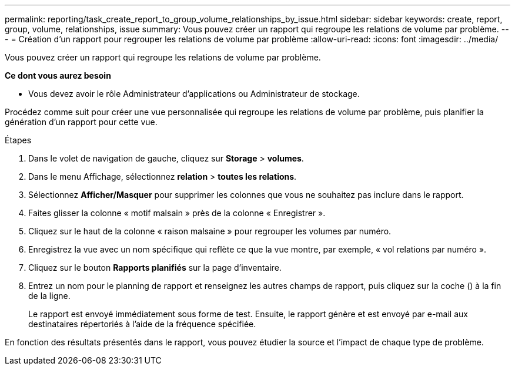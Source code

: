 ---
permalink: reporting/task_create_report_to_group_volume_relationships_by_issue.html 
sidebar: sidebar 
keywords: create, report, group, volume, relationships, issue 
summary: Vous pouvez créer un rapport qui regroupe les relations de volume par problème. 
---
= Création d'un rapport pour regrouper les relations de volume par problème
:allow-uri-read: 
:icons: font
:imagesdir: ../media/


[role="lead"]
Vous pouvez créer un rapport qui regroupe les relations de volume par problème.

*Ce dont vous aurez besoin*

* Vous devez avoir le rôle Administrateur d'applications ou Administrateur de stockage.


Procédez comme suit pour créer une vue personnalisée qui regroupe les relations de volume par problème, puis planifier la génération d'un rapport pour cette vue.

.Étapes
. Dans le volet de navigation de gauche, cliquez sur *Storage* > *volumes*.
. Dans le menu Affichage, sélectionnez *relation* > *toutes les relations*.
. Sélectionnez *Afficher/Masquer* pour supprimer les colonnes que vous ne souhaitez pas inclure dans le rapport.
. Faites glisser la colonne « motif malsain » près de la colonne « Enregistrer ».
. Cliquez sur le haut de la colonne « raison malsaine » pour regrouper les volumes par numéro.
. Enregistrez la vue avec un nom spécifique qui reflète ce que la vue montre, par exemple, « vol relations par numéro ».
. Cliquez sur le bouton *Rapports planifiés* sur la page d'inventaire.
. Entrez un nom pour le planning de rapport et renseignez les autres champs de rapport, puis cliquez sur la coche (image:../media/blue_check.gif[""]) à la fin de la ligne.
+
Le rapport est envoyé immédiatement sous forme de test. Ensuite, le rapport génère et est envoyé par e-mail aux destinataires répertoriés à l'aide de la fréquence spécifiée.



En fonction des résultats présentés dans le rapport, vous pouvez étudier la source et l'impact de chaque type de problème.
